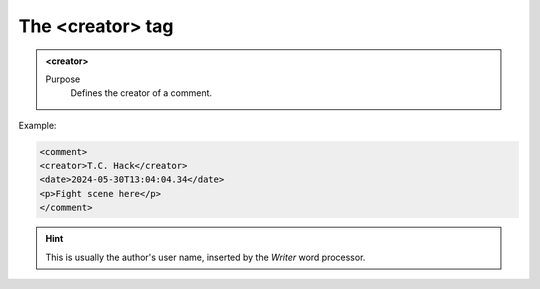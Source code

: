 =================
The <creator> tag
=================

.. admonition:: <creator>
   
   Purpose
      Defines the creator of a comment.


Example:

.. code-block:: xml

   <comment>
   <creator>T.C. Hack</creator>
   <date>2024-05-30T13:04:04.34</date>
   <p>Fight scene here</p>
   </comment>

.. hint:: 

   This is usually the author's user name, 
   inserted by the *Writer* word processor.

   
